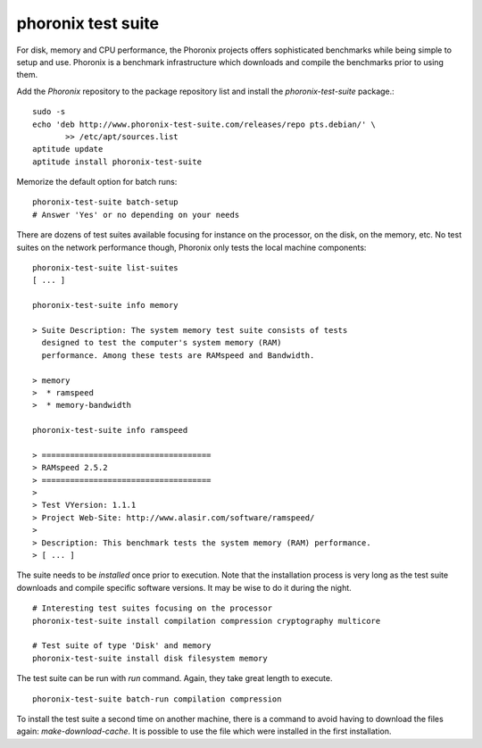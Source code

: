

 
phoronix test suite
===================

For disk, memory and CPU performance, the Phoronix projects offers
sophisticated benchmarks while being simple to setup and use.
Phoronix is a benchmark infrastructure which downloads and compile the
benchmarks prior to using them.

Add the *Phoronix* repository to the package repository list and
install the *phoronix-test-suite* package.::

  sudo -s
  echo 'deb http://www.phoronix-test-suite.com/releases/repo pts.debian/' \
	 >> /etc/apt/sources.list
  aptitude update
  aptitude install phoronix-test-suite

Memorize the default option for batch runs::

  phoronix-test-suite batch-setup
  # Answer 'Yes' or no depending on your needs

There are dozens of test suites available focusing for instance on the
processor, on the disk, on the memory, etc. No test suites on the
network performance though, Phoronix only tests the local machine
components::
  
  phoronix-test-suite list-suites
  [ ... ]

  phoronix-test-suite info memory

  > Suite Description: The system memory test suite consists of tests
    designed to test the computer's system memory (RAM)
    performance. Among these tests are RAMspeed and Bandwidth.
  
  > memory
  >  * ramspeed
  >  * memory-bandwidth

  phoronix-test-suite info ramspeed

  > ====================================
  > RAMspeed 2.5.2
  > ====================================
  > 
  > Test VYersion: 1.1.1
  > Project Web-Site: http://www.alasir.com/software/ramspeed/
  > 
  > Description: This benchmark tests the system memory (RAM) performance.
  > [ ... ]

The suite needs to be *installed*  once prior to execution. Note
that the installation process is very long as the test suite downloads
and compile specific software versions. It may be wise to do it during
the night.

::

  # Interesting test suites focusing on the processor
  phoronix-test-suite install compilation compression cryptography multicore

  # Test suite of type 'Disk' and memory
  phoronix-test-suite install disk filesystem memory


The test suite can be run with *run* command. Again, they take great
length to execute.

::

  phoronix-test-suite batch-run compilation compression

To install the test suite a second time on another machine, there is a
command to avoid having to download the files again:
*make-download-cache*. It is possible to use the file which were
installed in the first installation.

